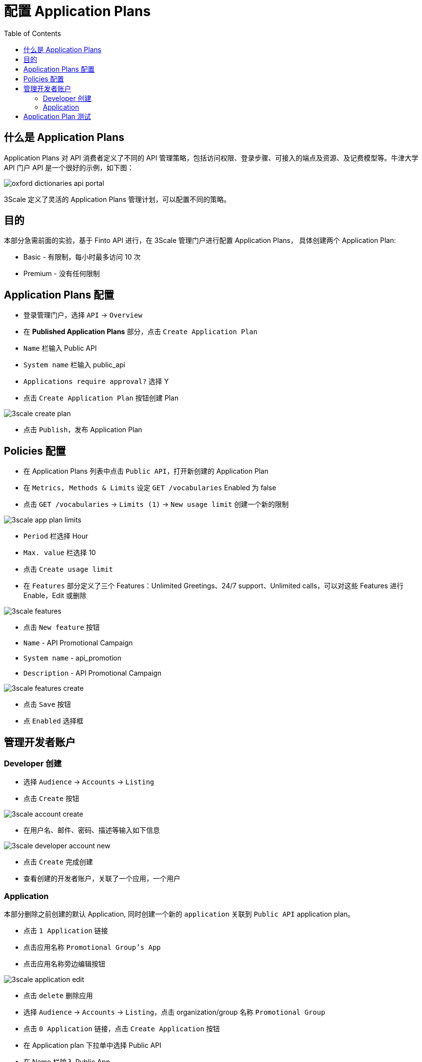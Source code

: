 = 配置 Application Plans
:toc: manual

== 什么是 Application Plans

Application Plans 对 API 消费者定义了不同的 API 管理策略，包括访问权限、登录步骤、可接入的端点及资源、及记费模型等。牛津大学 API 门户 API 是一个很好的示例，如下图：

image:img/oxford-dictionaries-api-portal.png[]

3Scale 定义了灵活的 Application Plans 管理计划，可以配置不同的策略。

== 目的

本部分急需前面的实验，基于 Finto API 进行，在 3Scale 管理门户进行配置 Application Plans， 具体创建两个 Application Plan:

* Basic - 有限制，每小时最多访问 10 次
* Premium - 没有任何限制

== Application Plans 配置

* 登录管理门户，选择 `API` -> `Overview`
* 在 *Published Application Plans* 部分，点击 `Create Application Plan`
* `Name` 栏输入 Public API
* `System name` 栏输入 public_api
* `Applications require approval?` 选择 Y
* 点击 `Create Application Plan` 按钮创建 Plan

image:img/3scale-create-plan.png[]

* 点击 `Publish`，发布 Application Plan

== Policies 配置

* 在 Application Plans 列表中点击 `Public API`，打开新创建的 Application Plan
* 在 `Metrics, Methods & Limits` 设定 `GET /vocabularies` Enabled 为 false
* 点击 `GET /vocabularies` -> `Limits (1)` -> `New usage limit` 创建一个新的限制

image:img/3scale-app-plan-limits.png[]

* `Period` 栏选择 Hour
* `Max. value` 栏选择 10
* 点击 `Create usage limit`

* 在 `Features` 部分定义了三个 Features：Unlimited Greetings、24/7 support、Unlimited calls，可以对这些 Features 进行 Enable，Edit 或删除

image:img/3scale-features.png[]

* 点击 `New feature` 按钮
* `Name` - API Promotional Campaign
* `System name` - api_promotion
* `Description` - API Promotional Campaign

image:img/3scale-features-create.png[]

* 点击 `Save` 按钮
* 点 `Enabled` 选择框

== 管理开发者账户

=== Developer 创建

* 选择 `Audience` -> `Accounts` -> `Listing`
* 点击 `Create` 按钮

image:img/3scale-account-create.png[]

* 在用户名、邮件、密码、描述等输入如下信息

image:img/3scale-developer-account-new.png[]

* 点击 `Create` 完成创建
* 查看创建的开发者账户，关联了一个应用，一个用户

=== Application

本部分删除之前创建的默认 Application, 同时创建一个新的 `application` 关联到 `Public API` application plan。

* 点击 `1 Application` 链接
* 点击应用名称 `Promotional Group's App`
* 点击应用名称旁边编辑按钮

image:img/3scale-application-edit.png[]

* 点击 `delete` 删除应用
* 选择 `Audience` -> `Accounts` -> `Listing`，点击 organization/group 名称 `Promotional Group`
* 点击 `0 Application` 链接，点击 `Create Application` 按钮
* 在 Application plan 下拉单中选择 Public API
* 在 Name 栏输入 Public App
* 在 Description 栏输入描述内容

image:img/3scale-account-new-application.png[]

* 点击 `Create Application` 创建应用
* 在 Public App 界面查看，右侧关联的 Application Plan 是 Public API，API Credentials 部分生成了一个 User Key
* 在 `State` 部分点击 `Accept` 按钮，确保状态为 Live

== Application Plan 测试

[source, bash]
.*连续访问 10 次，查看限流*
----
$ curl -k "https://api-3scale-apicast-production.apps.example.com:443/rest/v1/vocabularies?lang=en&user_key=9a06ddb81500189d5af0f01dc7323388"
Limits exceeded
----

[source, bash]
.*输出 HTTP Header 信息*
----
$ curl -kv "https://api-3scale-apicast-production.apps.example.com:443/rest/v1/vocabularies?lang=en&user_key=9a06ddb81500189d5af0f01dc7323388"
* About to connect() to api-3scale-apicast-production.apps.example.com port 443 (#0)
*   Trying 10.66.208.102...
* Connected to api-3scale-apicast-production.apps.example.com (10.66.208.102) port 443 (#0)
* Initializing NSS with certpath: sql:/etc/pki/nssdb
* skipping SSL peer certificate verification
* SSL connection using TLS_ECDHE_RSA_WITH_AES_128_GCM_SHA256
* Server certificate:
* 	subject: CN=*.apps.example.com
* 	start date: Oct 21 00:08:06 2018 GMT
* 	expire date: Oct 20 00:08:07 2020 GMT
* 	common name: *.apps.example.com
* 	issuer: CN=openshift-signer@1540080138
> GET /rest/v1/vocabularies?lang=en&user_key=9a06ddb81500189d5af0f01dc7323388 HTTP/1.1
> User-Agent: curl/7.29.0
> Host: api-3scale-apicast-production.apps.example.com
> Accept: */*
> 
< HTTP/1.1 429 Too Many Requests
< Server: openresty/1.13.6.2
< Date: Sun, 20 Jan 2019 22:43:13 GMT
< Content-Type: text/plain; charset=utf-8
< Transfer-Encoding: chunked
< Retry-After: -1
< Set-Cookie: 9003998018e00c416f6584930dc9eead=80a50c552dbe82e24b71887e095c601d; path=/; HttpOnly
< 
* Connection #0 to host api-3scale-apicast-production.apps.example.com left intact
----

